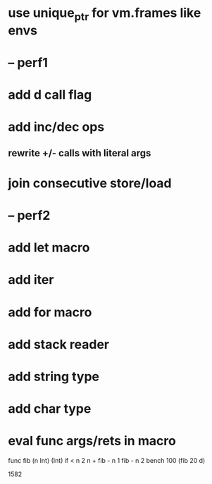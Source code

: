 * use unique_ptr for vm.frames like envs
* -- perf1
* add d call flag
* add inc/dec ops
** rewrite +/- calls with literal args
* join consecutive store/load
* -- perf2
* add let macro
* add iter
* add for macro
* add stack reader
* add string type
* add char type
* eval func args/rets in macro

func fib (n Int) (Int)
  if < n 2 n + fib - n 1 fib - n 2
bench 100 (fib 20 d)

1582
